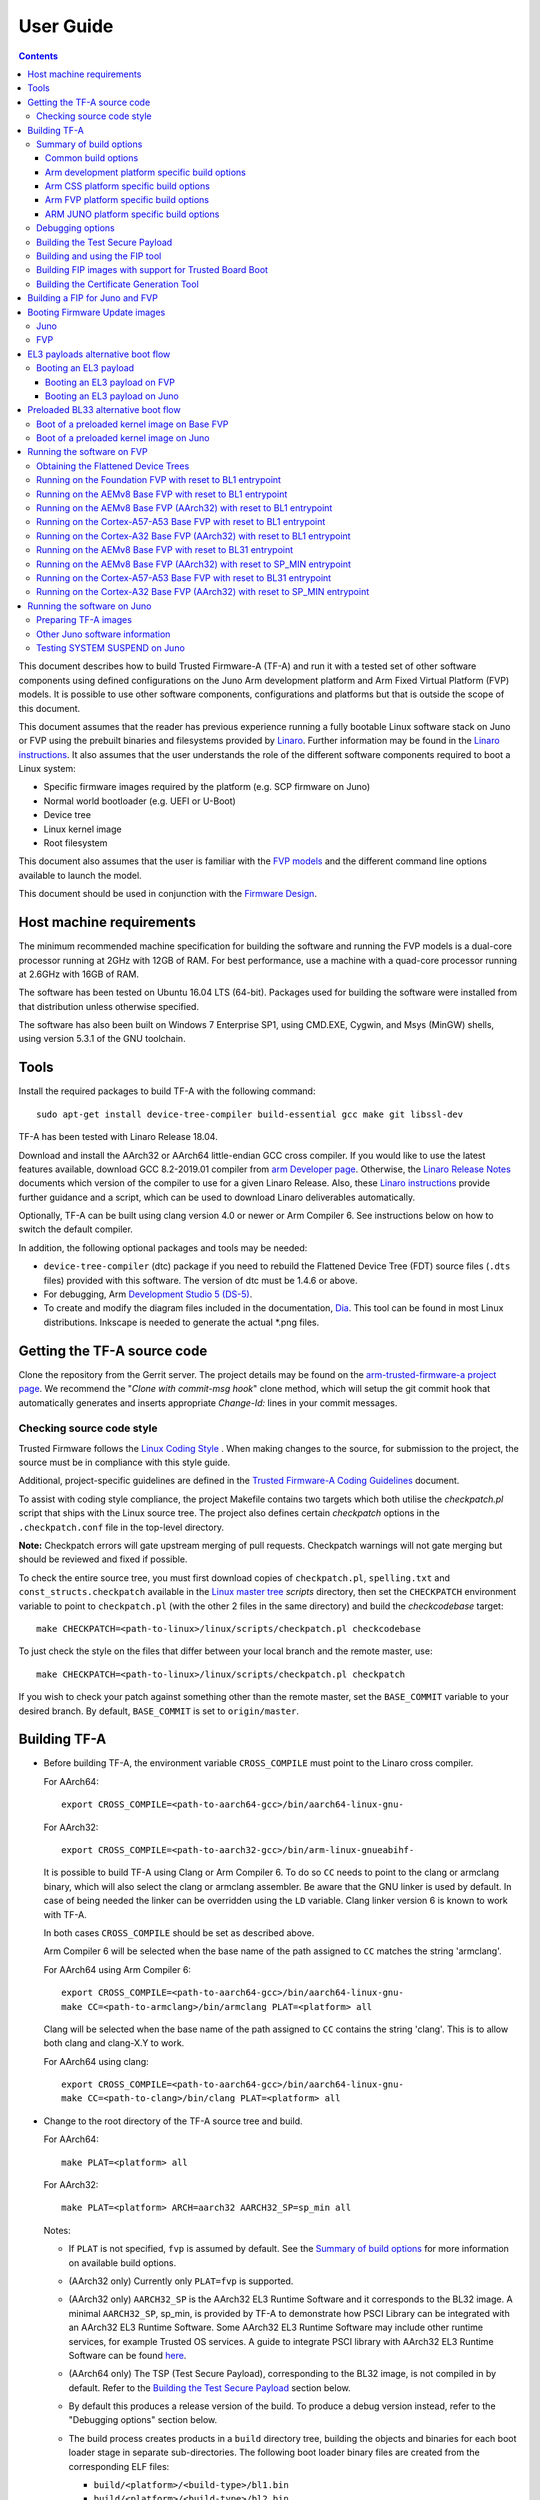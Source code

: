 User Guide
==========

.. contents::

This document describes how to build Trusted Firmware-A (TF-A) and run it with a
tested set of other software components using defined configurations on the Juno
Arm development platform and Arm Fixed Virtual Platform (FVP) models. It is
possible to use other software components, configurations and platforms but that
is outside the scope of this document.

This document assumes that the reader has previous experience running a fully
bootable Linux software stack on Juno or FVP using the prebuilt binaries and
filesystems provided by `Linaro`_. Further information may be found in the
`Linaro instructions`_. It also assumes that the user understands the role of
the different software components required to boot a Linux system:

-  Specific firmware images required by the platform (e.g. SCP firmware on Juno)
-  Normal world bootloader (e.g. UEFI or U-Boot)
-  Device tree
-  Linux kernel image
-  Root filesystem

This document also assumes that the user is familiar with the `FVP models`_ and
the different command line options available to launch the model.

This document should be used in conjunction with the `Firmware Design`_.

Host machine requirements
-------------------------

The minimum recommended machine specification for building the software and
running the FVP models is a dual-core processor running at 2GHz with 12GB of
RAM. For best performance, use a machine with a quad-core processor running at
2.6GHz with 16GB of RAM.

The software has been tested on Ubuntu 16.04 LTS (64-bit). Packages used for
building the software were installed from that distribution unless otherwise
specified.

The software has also been built on Windows 7 Enterprise SP1, using CMD.EXE,
Cygwin, and Msys (MinGW) shells, using version 5.3.1 of the GNU toolchain.

Tools
-----

Install the required packages to build TF-A with the following command:

::

    sudo apt-get install device-tree-compiler build-essential gcc make git libssl-dev

TF-A has been tested with Linaro Release 18.04.

Download and install the AArch32 or AArch64 little-endian GCC cross compiler. If
you would like to use the latest features available, download GCC 8.2-2019.01
compiler from `arm Developer page`_. Otherwise, the `Linaro Release Notes`_
documents which version of the compiler to use for a given Linaro Release. Also,
these `Linaro instructions`_ provide further guidance and a script, which can be
used to download Linaro deliverables automatically.

Optionally, TF-A can be built using clang version 4.0 or newer or Arm
Compiler 6. See instructions below on how to switch the default compiler.

In addition, the following optional packages and tools may be needed:

-  ``device-tree-compiler`` (dtc) package if you need to rebuild the Flattened Device
   Tree (FDT) source files (``.dts`` files) provided with this software. The
   version of dtc must be 1.4.6 or above.

-  For debugging, Arm `Development Studio 5 (DS-5)`_.

-  To create and modify the diagram files included in the documentation, `Dia`_.
   This tool can be found in most Linux distributions. Inkscape is needed to
   generate the actual \*.png files.

Getting the TF-A source code
----------------------------

Clone the repository from the Gerrit server. The project details may be found
on the `arm-trusted-firmware-a project page`_. We recommend the "`Clone with
commit-msg hook`" clone method, which will setup the git commit hook that
automatically generates and inserts appropriate `Change-Id:` lines in your
commit messages.

Checking source code style
~~~~~~~~~~~~~~~~~~~~~~~~~~

Trusted Firmware follows the `Linux Coding Style`_ . When making changes to the
source, for submission to the project, the source must be in compliance with
this style guide.

Additional, project-specific guidelines are defined in the `Trusted Firmware-A
Coding Guidelines`_ document.

To assist with coding style compliance, the project Makefile contains two
targets which both utilise the `checkpatch.pl` script that ships with the Linux
source tree. The project also defines certain *checkpatch* options in the
``.checkpatch.conf`` file in the top-level directory.

**Note:** Checkpatch errors will gate upstream merging of pull requests.
Checkpatch warnings will not gate merging but should be reviewed and fixed if
possible.

To check the entire source tree, you must first download copies of
``checkpatch.pl``, ``spelling.txt`` and ``const_structs.checkpatch`` available
in the `Linux master tree`_ *scripts* directory, then set the ``CHECKPATCH``
environment variable to point to ``checkpatch.pl`` (with the other 2 files in
the same directory) and build the `checkcodebase` target:

::

    make CHECKPATCH=<path-to-linux>/linux/scripts/checkpatch.pl checkcodebase

To just check the style on the files that differ between your local branch and
the remote master, use:

::

    make CHECKPATCH=<path-to-linux>/linux/scripts/checkpatch.pl checkpatch

If you wish to check your patch against something other than the remote master,
set the ``BASE_COMMIT`` variable to your desired branch. By default, ``BASE_COMMIT``
is set to ``origin/master``.

Building TF-A
-------------

-  Before building TF-A, the environment variable ``CROSS_COMPILE`` must point
   to the Linaro cross compiler.

   For AArch64:

   ::

       export CROSS_COMPILE=<path-to-aarch64-gcc>/bin/aarch64-linux-gnu-

   For AArch32:

   ::

       export CROSS_COMPILE=<path-to-aarch32-gcc>/bin/arm-linux-gnueabihf-

   It is possible to build TF-A using Clang or Arm Compiler 6. To do so
   ``CC`` needs to point to the clang or armclang binary, which will
   also select the clang or armclang assembler. Be aware that the
   GNU linker is used by default.  In case of being needed the linker
   can be overridden using the ``LD`` variable. Clang linker version 6 is
   known to work with TF-A.

   In both cases ``CROSS_COMPILE`` should be set as described above.

   Arm Compiler 6 will be selected when the base name of the path assigned
   to ``CC`` matches the string 'armclang'.

   For AArch64 using Arm Compiler 6:

   ::

       export CROSS_COMPILE=<path-to-aarch64-gcc>/bin/aarch64-linux-gnu-
       make CC=<path-to-armclang>/bin/armclang PLAT=<platform> all

   Clang will be selected when the base name of the path assigned to ``CC``
   contains the string 'clang'. This is to allow both clang and clang-X.Y
   to work.

   For AArch64 using clang:

   ::

       export CROSS_COMPILE=<path-to-aarch64-gcc>/bin/aarch64-linux-gnu-
       make CC=<path-to-clang>/bin/clang PLAT=<platform> all

-  Change to the root directory of the TF-A source tree and build.

   For AArch64:

   ::

       make PLAT=<platform> all

   For AArch32:

   ::

       make PLAT=<platform> ARCH=aarch32 AARCH32_SP=sp_min all

   Notes:

   -  If ``PLAT`` is not specified, ``fvp`` is assumed by default. See the
      `Summary of build options`_ for more information on available build
      options.

   -  (AArch32 only) Currently only ``PLAT=fvp`` is supported.

   -  (AArch32 only) ``AARCH32_SP`` is the AArch32 EL3 Runtime Software and it
      corresponds to the BL32 image. A minimal ``AARCH32_SP``, sp_min, is
      provided by TF-A to demonstrate how PSCI Library can be integrated with
      an AArch32 EL3 Runtime Software. Some AArch32 EL3 Runtime Software may
      include other runtime services, for example Trusted OS services. A guide
      to integrate PSCI library with AArch32 EL3 Runtime Software can be found
      `here`_.

   -  (AArch64 only) The TSP (Test Secure Payload), corresponding to the BL32
      image, is not compiled in by default. Refer to the
      `Building the Test Secure Payload`_ section below.

   -  By default this produces a release version of the build. To produce a
      debug version instead, refer to the "Debugging options" section below.

   -  The build process creates products in a ``build`` directory tree, building
      the objects and binaries for each boot loader stage in separate
      sub-directories. The following boot loader binary files are created
      from the corresponding ELF files:

      -  ``build/<platform>/<build-type>/bl1.bin``
      -  ``build/<platform>/<build-type>/bl2.bin``
      -  ``build/<platform>/<build-type>/bl31.bin`` (AArch64 only)
      -  ``build/<platform>/<build-type>/bl32.bin`` (mandatory for AArch32)

      where ``<platform>`` is the name of the chosen platform and ``<build-type>``
      is either ``debug`` or ``release``. The actual number of images might differ
      depending on the platform.

-  Build products for a specific build variant can be removed using:

   ::

       make DEBUG=<D> PLAT=<platform> clean

   ... where ``<D>`` is ``0`` or ``1``, as specified when building.

   The build tree can be removed completely using:

   ::

       make realclean

Summary of build options
~~~~~~~~~~~~~~~~~~~~~~~~

The TF-A build system supports the following build options. Unless mentioned
otherwise, these options are expected to be specified at the build command
line and are not to be modified in any component makefiles. Note that the
build system doesn't track dependency for build options. Therefore, if any of
the build options are changed from a previous build, a clean build must be
performed.

Common build options
^^^^^^^^^^^^^^^^^^^^

-  ``AARCH32_INSTRUCTION_SET``: Choose the AArch32 instruction set that the
   compiler should use. Valid values are T32 and A32. It defaults to T32 due to
   code having a smaller resulting size.

-  ``AARCH32_SP`` : Choose the AArch32 Secure Payload component to be built as
   as the BL32 image when ``ARCH=aarch32``. The value should be the path to the
   directory containing the SP source, relative to the ``bl32/``; the directory
   is expected to contain a makefile called ``<aarch32_sp-value>.mk``.

-  ``ARCH`` : Choose the target build architecture for TF-A. It can take either
   ``aarch64`` or ``aarch32`` as values. By default, it is defined to
   ``aarch64``.

-  ``ARM_ARCH_MAJOR``: The major version of Arm Architecture to target when
   compiling TF-A. Its value must be numeric, and defaults to 8 . See also,
   *Armv8 Architecture Extensions* and *Armv7 Architecture Extensions* in
   `Firmware Design`_.

-  ``ARM_ARCH_MINOR``: The minor version of Arm Architecture to target when
   compiling TF-A. Its value must be a numeric, and defaults to 0. See also,
   *Armv8 Architecture Extensions* in `Firmware Design`_.

-  ``BL2``: This is an optional build option which specifies the path to BL2
   image for the ``fip`` target. In this case, the BL2 in the TF-A will not be
   built.

-  ``BL2U``: This is an optional build option which specifies the path to
   BL2U image. In this case, the BL2U in TF-A will not be built.

-  ``BL2_AT_EL3``: This is an optional build option that enables the use of
   BL2 at EL3 execution level.

-  ``BL2_IN_XIP_MEM``: In some use-cases BL2 will be stored in eXecute In Place
   (XIP) memory, like BL1. In these use-cases, it is necessary to initialize
   the RW sections in RAM, while leaving the RO sections in place. This option
   enable this use-case. For now, this option is only supported when BL2_AT_EL3
   is set to '1'.

-  ``BL31``: This is an optional build option which specifies the path to
   BL31 image for the ``fip`` target. In this case, the BL31 in TF-A will not
   be built.

-  ``BL31_KEY``: This option is used when ``GENERATE_COT=1``. It specifies the
   file that contains the BL31 private key in PEM format. If ``SAVE_KEYS=1``,
   this file name will be used to save the key.

-  ``BL32``: This is an optional build option which specifies the path to
   BL32 image for the ``fip`` target. In this case, the BL32 in TF-A will not
   be built.

-  ``BL32_EXTRA1``: This is an optional build option which specifies the path to
   Trusted OS Extra1 image for the  ``fip`` target.

-  ``BL32_EXTRA2``: This is an optional build option which specifies the path to
   Trusted OS Extra2 image for the ``fip`` target.

-  ``BL32_KEY``: This option is used when ``GENERATE_COT=1``. It specifies the
   file that contains the BL32 private key in PEM format. If ``SAVE_KEYS=1``,
   this file name will be used to save the key.

-  ``BL33``: Path to BL33 image in the host file system. This is mandatory for
   ``fip`` target in case TF-A BL2 is used.

-  ``BL33_KEY``: This option is used when ``GENERATE_COT=1``. It specifies the
   file that contains the BL33 private key in PEM format. If ``SAVE_KEYS=1``,
   this file name will be used to save the key.

-  ``BUILD_MESSAGE_TIMESTAMP``: String used to identify the time and date of the
   compilation of each build. It must be set to a C string (including quotes
   where applicable). Defaults to a string that contains the time and date of
   the compilation.

-  ``BUILD_STRING``: Input string for VERSION_STRING, which allows the TF-A
   build to be uniquely identified. Defaults to the current git commit id.

-  ``CFLAGS``: Extra user options appended on the compiler's command line in
   addition to the options set by the build system.

-  ``COLD_BOOT_SINGLE_CPU``: This option indicates whether the platform may
   release several CPUs out of reset. It can take either 0 (several CPUs may be
   brought up) or 1 (only one CPU will ever be brought up during cold reset).
   Default is 0. If the platform always brings up a single CPU, there is no
   need to distinguish between primary and secondary CPUs and the boot path can
   be optimised. The ``plat_is_my_cpu_primary()`` and
   ``plat_secondary_cold_boot_setup()`` platform porting interfaces do not need
   to be implemented in this case.

-  ``CRASH_REPORTING``: A non-zero value enables a console dump of processor
   register state when an unexpected exception occurs during execution of
   BL31. This option defaults to the value of ``DEBUG`` - i.e. by default
   this is only enabled for a debug build of the firmware.

-  ``CREATE_KEYS``: This option is used when ``GENERATE_COT=1``. It tells the
   certificate generation tool to create new keys in case no valid keys are
   present or specified. Allowed options are '0' or '1'. Default is '1'.

-  ``CTX_INCLUDE_AARCH32_REGS`` : Boolean option that, when set to 1, will cause
   the AArch32 system registers to be included when saving and restoring the
   CPU context. The option must be set to 0 for AArch64-only platforms (that
   is on hardware that does not implement AArch32, or at least not at EL1 and
   higher ELs). Default value is 1.

-  ``CTX_INCLUDE_FPREGS``: Boolean option that, when set to 1, will cause the FP
   registers to be included when saving and restoring the CPU context. Default
   is 0.

-  ``CTX_INCLUDE_PAUTH_REGS``: Boolean option that, when set to 1, allows
   Pointer Authentication for **Secure world**. This will cause the
   Armv8.3-PAuth registers to be included when saving and restoring the CPU
   context as part of a world switch. Default value is 0. Pointer Authentication
   is an experimental feature.

   Note that, if the CPU supports it, Pointer Authentication is allowed for
   Non-secure world irrespectively of the value of this flag. "Allowed" means
   that accesses to PAuth-related registers or execution of PAuth-related
   instructions will not be trapped to EL3. As such, usage or not of PAuth in
   Non-secure world images, depends on those images themselves.

-  ``DEBUG``: Chooses between a debug and release build. It can take either 0
   (release) or 1 (debug) as values. 0 is the default.

-  ``DISABLE_BIN_GENERATION``: Boolean option to disable the generation
   of the binary image. If set to 1, then only the ELF image is built.
   0 is the default.

-  ``DYN_DISABLE_AUTH``: Provides the capability to dynamically disable Trusted
   Board Boot authentication at runtime. This option is meant to be enabled only
   for development platforms. ``TRUSTED_BOARD_BOOT`` flag must be set if this
   flag has to be enabled. 0 is the default.

-  ``EL3_PAYLOAD_BASE``: This option enables booting an EL3 payload instead of
   the normal boot flow. It must specify the entry point address of the EL3
   payload. Please refer to the "Booting an EL3 payload" section for more
   details.

-  ``ENABLE_AMU``: Boolean option to enable Activity Monitor Unit extensions.
   This is an optional architectural feature available on v8.4 onwards. Some
   v8.2 implementations also implement an AMU and this option can be used to
   enable this feature on those systems as well. Default is 0.

-  ``ENABLE_ASSERTIONS``: This option controls whether or not calls to ``assert()``
   are compiled out. For debug builds, this option defaults to 1, and calls to
   ``assert()`` are left in place. For release builds, this option defaults to 0
   and calls to ``assert()`` function are compiled out. This option can be set
   independently of ``DEBUG``. It can also be used to hide any auxiliary code
   that is only required for the assertion and does not fit in the assertion
   itself.

-  ``ENABLE_BACKTRACE``: This option controls whether to enables backtrace
   dumps or not. It is supported in both AArch64 and AArch32. However, in
   AArch32 the format of the frame records are not defined in the AAPCS and they
   are defined by the implementation. This implementation of backtrace only
   supports the format used by GCC when T32 interworking is disabled. For this
   reason enabling this option in AArch32 will force the compiler to only
   generate A32 code. This option is enabled by default only in AArch64 debug
   builds, but this behaviour can be overridden in each platform's Makefile or
   in the build command line.

-  ``ENABLE_MPAM_FOR_LOWER_ELS``: Boolean option to enable lower ELs to use MPAM
   feature. MPAM is an optional Armv8.4 extension that enables various memory
   system components and resources to define partitions; software running at
   various ELs can assign themselves to desired partition to control their
   performance aspects.

   When this option is set to ``1``, EL3 allows lower ELs to access their own
   MPAM registers without trapping into EL3. This option doesn't make use of
   partitioning in EL3, however. Platform initialisation code should configure
   and use partitions in EL3 as required. This option defaults to ``0``.

-  ``ENABLE_PAUTH``: Boolean option to enable Armv8.3 Pointer Authentication
   for **TF-A BL images themselves**. If enabled, the compiler must support the
   ``-msign-return-address`` option. This flag defaults to 0. Pointer
   Authentication is an experimental feature.

   If this flag is enabled, ``CTX_INCLUDE_PAUTH_REGS`` must also be enabled.

-  ``ENABLE_PIE``: Boolean option to enable Position Independent Executable(PIE)
   support within generic code in TF-A. This option is currently only supported
   in BL31. Default is 0.

-  ``ENABLE_PMF``: Boolean option to enable support for optional Performance
   Measurement Framework(PMF). Default is 0.

-  ``ENABLE_PSCI_STAT``: Boolean option to enable support for optional PSCI
   functions ``PSCI_STAT_RESIDENCY`` and ``PSCI_STAT_COUNT``. Default is 0.
   In the absence of an alternate stat collection backend, ``ENABLE_PMF`` must
   be enabled. If ``ENABLE_PMF`` is set, the residency statistics are tracked in
   software.

-  ``ENABLE_RUNTIME_INSTRUMENTATION``: Boolean option to enable runtime
   instrumentation which injects timestamp collection points into TF-A to
   allow runtime performance to be measured. Currently, only PSCI is
   instrumented. Enabling this option enables the ``ENABLE_PMF`` build option
   as well. Default is 0.

-  ``ENABLE_SPE_FOR_LOWER_ELS`` : Boolean option to enable Statistical Profiling
   extensions. This is an optional architectural feature for AArch64.
   The default is 1 but is automatically disabled when the target architecture
   is AArch32.

-  ``ENABLE_SPM`` : Boolean option to enable the Secure Partition Manager (SPM).
   Refer to the `Secure Partition Manager Design guide`_ for more details about
   this feature. Default is 0.

-  ``ENABLE_SVE_FOR_NS``: Boolean option to enable Scalable Vector Extension
   (SVE) for the Non-secure world only. SVE is an optional architectural feature
   for AArch64. Note that when SVE is enabled for the Non-secure world, access
   to SIMD and floating-point functionality from the Secure world is disabled.
   This is to avoid corruption of the Non-secure world data in the Z-registers
   which are aliased by the SIMD and FP registers. The build option is not
   compatible with the ``CTX_INCLUDE_FPREGS`` build option, and will raise an
   assert on platforms where SVE is implemented and ``ENABLE_SVE_FOR_NS`` set to
   1. The default is 1 but is automatically disabled when the target
   architecture is AArch32.

-  ``ENABLE_STACK_PROTECTOR``: String option to enable the stack protection
   checks in GCC. Allowed values are "all", "strong", "default" and "none". The
   default value is set to "none". "strong" is the recommended stack protection
   level if this feature is desired. "none" disables the stack protection. For
   all values other than "none", the ``plat_get_stack_protector_canary()``
   platform hook needs to be implemented. The value is passed as the last
   component of the option ``-fstack-protector-$ENABLE_STACK_PROTECTOR``.

-  ``ERROR_DEPRECATED``: This option decides whether to treat the usage of
   deprecated platform APIs, helper functions or drivers within Trusted
   Firmware as error. It can take the value 1 (flag the use of deprecated
   APIs as error) or 0. The default is 0.

-  ``EL3_EXCEPTION_HANDLING``: When set to ``1``, enable handling of exceptions
   targeted at EL3. When set ``0`` (default), no exceptions are expected or
   handled at EL3, and a panic will result. This is supported only for AArch64
   builds.

-  ``FAULT_INJECTION_SUPPORT``: ARMv8.4 extensions introduced support for fault
   injection from lower ELs, and this build option enables lower ELs to use
   Error Records accessed via System Registers to inject faults. This is
   applicable only to AArch64 builds.

   This feature is intended for testing purposes only, and is advisable to keep
   disabled for production images.

-  ``FIP_NAME``: This is an optional build option which specifies the FIP
   filename for the ``fip`` target. Default is ``fip.bin``.

-  ``FWU_FIP_NAME``: This is an optional build option which specifies the FWU
   FIP filename for the ``fwu_fip`` target. Default is ``fwu_fip.bin``.

-  ``GENERATE_COT``: Boolean flag used to build and execute the ``cert_create``
   tool to create certificates as per the Chain of Trust described in
   `Trusted Board Boot`_. The build system then calls ``fiptool`` to
   include the certificates in the FIP and FWU_FIP. Default value is '0'.

   Specify both ``TRUSTED_BOARD_BOOT=1`` and ``GENERATE_COT=1`` to include support
   for the Trusted Board Boot feature in the BL1 and BL2 images, to generate
   the corresponding certificates, and to include those certificates in the
   FIP and FWU_FIP.

   Note that if ``TRUSTED_BOARD_BOOT=0`` and ``GENERATE_COT=1``, the BL1 and BL2
   images will not include support for Trusted Board Boot. The FIP will still
   include the corresponding certificates. This FIP can be used to verify the
   Chain of Trust on the host machine through other mechanisms.

   Note that if ``TRUSTED_BOARD_BOOT=1`` and ``GENERATE_COT=0``, the BL1 and BL2
   images will include support for Trusted Board Boot, but the FIP and FWU_FIP
   will not include the corresponding certificates, causing a boot failure.

-  ``GICV2_G0_FOR_EL3``: Unlike GICv3, the GICv2 architecture doesn't have
   inherent support for specific EL3 type interrupts. Setting this build option
   to ``1`` assumes GICv2 *Group 0* interrupts are expected to target EL3, both
   by `platform abstraction layer`__ and `Interrupt Management Framework`__.
   This allows GICv2 platforms to enable features requiring EL3 interrupt type.
   This also means that all GICv2 Group 0 interrupts are delivered to EL3, and
   the Secure Payload interrupts needs to be synchronously handed over to Secure
   EL1 for handling. The default value of this option is ``0``, which means the
   Group 0 interrupts are assumed to be handled by Secure EL1.

   .. __: `platform-interrupt-controller-API.rst`
   .. __: `interrupt-framework-design.rst`

-  ``HANDLE_EA_EL3_FIRST``: When set to ``1``, External Aborts and SError
   Interrupts will be always trapped in EL3 i.e. in BL31 at runtime. When set to
   ``0`` (default), these exceptions will be trapped in the current exception
   level (or in EL1 if the current exception level is EL0).

-  ``HW_ASSISTED_COHERENCY``: On most Arm systems to-date, platform-specific
   software operations are required for CPUs to enter and exit coherency.
   However, newer systems exist where CPUs' entry to and exit from coherency
   is managed in hardware. Such systems require software to only initiate these
   operations, and the rest is managed in hardware, minimizing active software
   management. In such systems, this boolean option enables TF-A to carry out
   build and run-time optimizations during boot and power management operations.
   This option defaults to 0 and if it is enabled, then it implies
   ``WARMBOOT_ENABLE_DCACHE_EARLY`` is also enabled.

   If this flag is disabled while the platform which TF-A is compiled for
   includes cores that manage coherency in hardware, then a compilation error is
   generated. This is based on the fact that a system cannot have, at the same
   time, cores that manage coherency in hardware and cores that don't. In other
   words, a platform cannot have, at the same time, cores that require
   ``HW_ASSISTED_COHERENCY=1`` and cores that require
   ``HW_ASSISTED_COHERENCY=0``.

   Note that, when ``HW_ASSISTED_COHERENCY`` is enabled, version 2 of
   translation library (xlat tables v2) must be used; version 1 of translation
   library is not supported.

-  ``JUNO_AARCH32_EL3_RUNTIME``: This build flag enables you to execute EL3
   runtime software in AArch32 mode, which is required to run AArch32 on Juno.
   By default this flag is set to '0'. Enabling this flag builds BL1 and BL2 in
   AArch64 and facilitates the loading of ``SP_MIN`` and BL33 as AArch32 executable
   images.

-  ``KEY_ALG``: This build flag enables the user to select the algorithm to be
   used for generating the PKCS keys and subsequent signing of the certificate.
   It accepts 3 values: ``rsa``, ``rsa_1_5`` and ``ecdsa``. The option
   ``rsa_1_5`` is the legacy PKCS#1 RSA 1.5 algorithm which is not TBBR
   compliant and is retained only for compatibility. The default value of this
   flag is ``rsa`` which is the TBBR compliant PKCS#1 RSA 2.1 scheme.

-  ``HASH_ALG``: This build flag enables the user to select the secure hash
   algorithm. It accepts 3 values: ``sha256``, ``sha384`` and ``sha512``.
   The default value of this flag is ``sha256``.

-  ``LDFLAGS``: Extra user options appended to the linkers' command line in
   addition to the one set by the build system.

-  ``LOG_LEVEL``: Chooses the log level, which controls the amount of console log
   output compiled into the build. This should be one of the following:

   ::

       0  (LOG_LEVEL_NONE)
       10 (LOG_LEVEL_ERROR)
       20 (LOG_LEVEL_NOTICE)
       30 (LOG_LEVEL_WARNING)
       40 (LOG_LEVEL_INFO)
       50 (LOG_LEVEL_VERBOSE)

   All log output up to and including the selected log level is compiled into
   the build. The default value is 40 in debug builds and 20 in release builds.

-  ``NON_TRUSTED_WORLD_KEY``: This option is used when ``GENERATE_COT=1``. It
   specifies the file that contains the Non-Trusted World private key in PEM
   format. If ``SAVE_KEYS=1``, this file name will be used to save the key.

-  ``NS_BL2U``: Path to NS_BL2U image in the host file system. This image is
   optional. It is only needed if the platform makefile specifies that it
   is required in order to build the ``fwu_fip`` target.

-  ``NS_TIMER_SWITCH``: Enable save and restore for non-secure timer register
   contents upon world switch. It can take either 0 (don't save and restore) or
   1 (do save and restore). 0 is the default. An SPD may set this to 1 if it
   wants the timer registers to be saved and restored.

-  ``OVERRIDE_LIBC``: This option allows platforms to override the default libc
   for the BL image. It can be either 0 (include) or 1 (remove). The default
   value is 0.

-  ``PL011_GENERIC_UART``: Boolean option to indicate the PL011 driver that
   the underlying hardware is not a full PL011 UART but a minimally compliant
   generic UART, which is a subset of the PL011. The driver will not access
   any register that is not part of the SBSA generic UART specification.
   Default value is 0 (a full PL011 compliant UART is present).

-  ``PLAT``: Choose a platform to build TF-A for. The chosen platform name
   must be subdirectory of any depth under ``plat/``, and must contain a
   platform makefile named ``platform.mk``. For example, to build TF-A for the
   Arm Juno board, select PLAT=juno.

-  ``PRELOADED_BL33_BASE``: This option enables booting a preloaded BL33 image
   instead of the normal boot flow. When defined, it must specify the entry
   point address for the preloaded BL33 image. This option is incompatible with
   ``EL3_PAYLOAD_BASE``. If both are defined, ``EL3_PAYLOAD_BASE`` has priority
   over ``PRELOADED_BL33_BASE``.

-  ``PROGRAMMABLE_RESET_ADDRESS``: This option indicates whether the reset
   vector address can be programmed or is fixed on the platform. It can take
   either 0 (fixed) or 1 (programmable). Default is 0. If the platform has a
   programmable reset address, it is expected that a CPU will start executing
   code directly at the right address, both on a cold and warm reset. In this
   case, there is no need to identify the entrypoint on boot and the boot path
   can be optimised. The ``plat_get_my_entrypoint()`` platform porting interface
   does not need to be implemented in this case.

-  ``PSCI_EXTENDED_STATE_ID``: As per PSCI1.0 Specification, there are 2 formats
   possible for the PSCI power-state parameter: original and extended State-ID
   formats. This flag if set to 1, configures the generic PSCI layer to use the
   extended format. The default value of this flag is 0, which means by default
   the original power-state format is used by the PSCI implementation. This flag
   should be specified by the platform makefile and it governs the return value
   of PSCI_FEATURES API for CPU_SUSPEND smc function id. When this option is
   enabled on Arm platforms, the option ``ARM_RECOM_STATE_ID_ENC`` needs to be
   set to 1 as well.

-  ``RAS_EXTENSION``: When set to ``1``, enable Armv8.2 RAS features. RAS features
   are an optional extension for pre-Armv8.2 CPUs, but are mandatory for Armv8.2
   or later CPUs.

   When ``RAS_EXTENSION`` is set to ``1``, ``HANDLE_EA_EL3_FIRST`` must also be
   set to ``1``.

   This option is disabled by default.

-  ``RESET_TO_BL31``: Enable BL31 entrypoint as the CPU reset vector instead
   of the BL1 entrypoint. It can take the value 0 (CPU reset to BL1
   entrypoint) or 1 (CPU reset to BL31 entrypoint).
   The default value is 0.

-  ``RESET_TO_SP_MIN``: SP_MIN is the minimal AArch32 Secure Payload provided
   in TF-A. This flag configures SP_MIN entrypoint as the CPU reset vector
   instead of the BL1 entrypoint. It can take the value 0 (CPU reset to BL1
   entrypoint) or 1 (CPU reset to SP_MIN entrypoint). The default value is 0.

-  ``ROT_KEY``: This option is used when ``GENERATE_COT=1``. It specifies the
   file that contains the ROT private key in PEM format. If ``SAVE_KEYS=1``, this
   file name will be used to save the key.

-  ``SAVE_KEYS``: This option is used when ``GENERATE_COT=1``. It tells the
   certificate generation tool to save the keys used to establish the Chain of
   Trust. Allowed options are '0' or '1'. Default is '0' (do not save).

-  ``SCP_BL2``: Path to SCP_BL2 image in the host file system. This image is optional.
   If a SCP_BL2 image is present then this option must be passed for the ``fip``
   target.

-  ``SCP_BL2_KEY``: This option is used when ``GENERATE_COT=1``. It specifies the
   file that contains the SCP_BL2 private key in PEM format. If ``SAVE_KEYS=1``,
   this file name will be used to save the key.

-  ``SCP_BL2U``: Path to SCP_BL2U image in the host file system. This image is
   optional. It is only needed if the platform makefile specifies that it
   is required in order to build the ``fwu_fip`` target.

-  ``SDEI_SUPPORT``: Setting this to ``1`` enables support for Software
   Delegated Exception Interface to BL31 image. This defaults to ``0``.

   When set to ``1``, the build option ``EL3_EXCEPTION_HANDLING`` must also be
   set to ``1``.

-  ``SEPARATE_CODE_AND_RODATA``: Whether code and read-only data should be
   isolated on separate memory pages. This is a trade-off between security and
   memory usage. See "Isolating code and read-only data on separate memory
   pages" section in `Firmware Design`_. This flag is disabled by default and
   affects all BL images.

-  ``SPD``: Choose a Secure Payload Dispatcher component to be built into TF-A.
   This build option is only valid if ``ARCH=aarch64``. The value should be
   the path to the directory containing the SPD source, relative to
   ``services/spd/``; the directory is expected to contain a makefile called
   ``<spd-value>.mk``.

-  ``SPIN_ON_BL1_EXIT``: This option introduces an infinite loop in BL1. It can
   take either 0 (no loop) or 1 (add a loop). 0 is the default. This loop stops
   execution in BL1 just before handing over to BL31. At this point, all
   firmware images have been loaded in memory, and the MMU and caches are
   turned off. Refer to the "Debugging options" section for more details.

-  ``SP_MIN_WITH_SECURE_FIQ``: Boolean flag to indicate the SP_MIN handles
   secure interrupts (caught through the FIQ line). Platforms can enable
   this directive if they need to handle such interruption. When enabled,
   the FIQ are handled in monitor mode and non secure world is not allowed
   to mask these events. Platforms that enable FIQ handling in SP_MIN shall
   implement the api ``sp_min_plat_fiq_handler()``. The default value is 0.

-  ``TRUSTED_BOARD_BOOT``: Boolean flag to include support for the Trusted Board
   Boot feature. When set to '1', BL1 and BL2 images include support to load
   and verify the certificates and images in a FIP, and BL1 includes support
   for the Firmware Update. The default value is '0'. Generation and inclusion
   of certificates in the FIP and FWU_FIP depends upon the value of the
   ``GENERATE_COT`` option.

   Note: This option depends on ``CREATE_KEYS`` to be enabled. If the keys
   already exist in disk, they will be overwritten without further notice.

-  ``TRUSTED_WORLD_KEY``: This option is used when ``GENERATE_COT=1``. It
   specifies the file that contains the Trusted World private key in PEM
   format. If ``SAVE_KEYS=1``, this file name will be used to save the key.

-  ``TSP_INIT_ASYNC``: Choose BL32 initialization method as asynchronous or
   synchronous, (see "Initializing a BL32 Image" section in
   `Firmware Design`_). It can take the value 0 (BL32 is initialized using
   synchronous method) or 1 (BL32 is initialized using asynchronous method).
   Default is 0.

-  ``TSP_NS_INTR_ASYNC_PREEMPT``: A non zero value enables the interrupt
   routing model which routes non-secure interrupts asynchronously from TSP
   to EL3 causing immediate preemption of TSP. The EL3 is responsible
   for saving and restoring the TSP context in this routing model. The
   default routing model (when the value is 0) is to route non-secure
   interrupts to TSP allowing it to save its context and hand over
   synchronously to EL3 via an SMC.

   Note: when ``EL3_EXCEPTION_HANDLING`` is ``1``, ``TSP_NS_INTR_ASYNC_PREEMPT``
   must also be set to ``1``.

-  ``USE_ARM_LINK``: This flag determines whether to enable support for ARM
   linker. When the ``LINKER`` build variable points to the armlink linker,
   this flag is enabled automatically. To enable support for armlink, platforms
   will have to provide a scatter file for the BL image. Currently, Tegra
   platforms use the armlink support to compile BL3-1 images.

-  ``USE_COHERENT_MEM``: This flag determines whether to include the coherent
   memory region in the BL memory map or not (see "Use of Coherent memory in
   TF-A" section in `Firmware Design`_). It can take the value 1
   (Coherent memory region is included) or 0 (Coherent memory region is
   excluded). Default is 1.

-  ``USE_ROMLIB``: This flag determines whether library at ROM will be used.
   This feature creates a library of functions to be placed in ROM and thus
   reduces SRAM usage. Refer to `Library at ROM`_ for further details. Default
   is 0.

-  ``V``: Verbose build. If assigned anything other than 0, the build commands
   are printed. Default is 0.

-  ``VERSION_STRING``: String used in the log output for each TF-A image.
   Defaults to a string formed by concatenating the version number, build type
   and build string.

-  ``WARMBOOT_ENABLE_DCACHE_EARLY`` : Boolean option to enable D-cache early on
   the CPU after warm boot. This is applicable for platforms which do not
   require interconnect programming to enable cache coherency (eg: single
   cluster platforms). If this option is enabled, then warm boot path
   enables D-caches immediately after enabling MMU. This option defaults to 0.

Arm development platform specific build options
^^^^^^^^^^^^^^^^^^^^^^^^^^^^^^^^^^^^^^^^^^^^^^^

-  ``ARM_BL31_IN_DRAM``: Boolean option to select loading of BL31 in TZC secured
   DRAM. By default, BL31 is in the secure SRAM. Set this flag to 1 to load
   BL31 in TZC secured DRAM. If TSP is present, then setting this option also
   sets the TSP location to DRAM and ignores the ``ARM_TSP_RAM_LOCATION`` build
   flag.

-  ``ARM_CONFIG_CNTACR``: boolean option to unlock access to the ``CNTBase<N>``
   frame registers by setting the ``CNTCTLBase.CNTACR<N>`` register bits. The
   frame number ``<N>`` is defined by ``PLAT_ARM_NSTIMER_FRAME_ID``, which should
   match the frame used by the Non-Secure image (normally the Linux kernel).
   Default is true (access to the frame is allowed).

-  ``ARM_DISABLE_TRUSTED_WDOG``: boolean option to disable the Trusted Watchdog.
   By default, Arm platforms use a watchdog to trigger a system reset in case
   an error is encountered during the boot process (for example, when an image
   could not be loaded or authenticated). The watchdog is enabled in the early
   platform setup hook at BL1 and disabled in the BL1 prepare exit hook. The
   Trusted Watchdog may be disabled at build time for testing or development
   purposes.

-  ``ARM_LINUX_KERNEL_AS_BL33``: The Linux kernel expects registers x0-x3 to
   have specific values at boot. This boolean option allows the Trusted Firmware
   to have a Linux kernel image as BL33 by preparing the registers to these
   values before jumping to BL33. This option defaults to 0 (disabled). For
   AArch64 ``RESET_TO_BL31`` and for AArch32 ``RESET_TO_SP_MIN`` must be 1 when
   using it. If this option is set to 1, ``ARM_PRELOADED_DTB_BASE`` must be set
   to the location of a device tree blob (DTB) already loaded in memory. The
   Linux Image address must be specified using the ``PRELOADED_BL33_BASE``
   option.

-  ``ARM_PLAT_MT``: This flag determines whether the Arm platform layer has to
   cater for the multi-threading ``MT`` bit when accessing MPIDR. When this flag
   is set, the functions which deal with MPIDR assume that the ``MT`` bit in
   MPIDR is set and access the bit-fields in MPIDR accordingly. Default value of
   this flag is 0. Note that this option is not used on FVP platforms.

-  ``ARM_RECOM_STATE_ID_ENC``: The PSCI1.0 specification recommends an encoding
   for the construction of composite state-ID in the power-state parameter.
   The existing PSCI clients currently do not support this encoding of
   State-ID yet. Hence this flag is used to configure whether to use the
   recommended State-ID encoding or not. The default value of this flag is 0,
   in which case the platform is configured to expect NULL in the State-ID
   field of power-state parameter.

-  ``ARM_ROTPK_LOCATION``: used when ``TRUSTED_BOARD_BOOT=1``. It specifies the
   location of the ROTPK hash returned by the function ``plat_get_rotpk_info()``
   for Arm platforms. Depending on the selected option, the proper private key
   must be specified using the ``ROT_KEY`` option when building the Trusted
   Firmware. This private key will be used by the certificate generation tool
   to sign the BL2 and Trusted Key certificates. Available options for
   ``ARM_ROTPK_LOCATION`` are:

   -  ``regs`` : return the ROTPK hash stored in the Trusted root-key storage
      registers. The private key corresponding to this ROTPK hash is not
      currently available.
   -  ``devel_rsa`` : return a development public key hash embedded in the BL1
      and BL2 binaries. This hash has been obtained from the RSA public key
      ``arm_rotpk_rsa.der``, located in ``plat/arm/board/common/rotpk``. To use
      this option, ``arm_rotprivk_rsa.pem`` must be specified as ``ROT_KEY`` when
      creating the certificates.
   -  ``devel_ecdsa`` : return a development public key hash embedded in the BL1
      and BL2 binaries. This hash has been obtained from the ECDSA public key
      ``arm_rotpk_ecdsa.der``, located in ``plat/arm/board/common/rotpk``. To use
      this option, ``arm_rotprivk_ecdsa.pem`` must be specified as ``ROT_KEY``
      when creating the certificates.

-  ``ARM_TSP_RAM_LOCATION``: location of the TSP binary. Options:

   -  ``tsram`` : Trusted SRAM (default option when TBB is not enabled)
   -  ``tdram`` : Trusted DRAM (if available)
   -  ``dram`` : Secure region in DRAM (default option when TBB is enabled,
      configured by the TrustZone controller)

-  ``ARM_XLAT_TABLES_LIB_V1``: boolean option to compile TF-A with version 1
   of the translation tables library instead of version 2. It is set to 0 by
   default, which selects version 2.

-  ``ARM_CRYPTOCELL_INTEG`` : bool option to enable TF-A to invoke Arm®
   TrustZone® CryptoCell functionality for Trusted Board Boot on capable Arm
   platforms. If this option is specified, then the path to the CryptoCell
   SBROM library must be specified via ``CCSBROM_LIB_PATH`` flag.

For a better understanding of these options, the Arm development platform memory
map is explained in the `Firmware Design`_.

Arm CSS platform specific build options
^^^^^^^^^^^^^^^^^^^^^^^^^^^^^^^^^^^^^^^

-  ``CSS_DETECT_PRE_1_7_0_SCP``: Boolean flag to detect SCP version
   incompatibility. Version 1.7.0 of the SCP firmware made a non-backwards
   compatible change to the MTL protocol, used for AP/SCP communication.
   TF-A no longer supports earlier SCP versions. If this option is set to 1
   then TF-A will detect if an earlier version is in use. Default is 1.

-  ``CSS_LOAD_SCP_IMAGES``: Boolean flag, which when set, adds SCP_BL2 and
   SCP_BL2U to the FIP and FWU_FIP respectively, and enables them to be loaded
   during boot. Default is 1.

-  ``CSS_USE_SCMI_SDS_DRIVER``: Boolean flag which selects SCMI/SDS drivers
   instead of SCPI/BOM driver for communicating with the SCP during power
   management operations and for SCP RAM Firmware transfer. If this option
   is set to 1, then SCMI/SDS drivers will be used. Default is 0.

Arm FVP platform specific build options
^^^^^^^^^^^^^^^^^^^^^^^^^^^^^^^^^^^^^^^

-  ``FVP_CLUSTER_COUNT`` : Configures the cluster count to be used to
   build the topology tree within TF-A. By default TF-A is configured for dual
   cluster topology and this option can be used to override the default value.

-  ``FVP_INTERCONNECT_DRIVER``: Selects the interconnect driver to be built. The
   default interconnect driver depends on the value of ``FVP_CLUSTER_COUNT`` as
   explained in the options below:

   -  ``FVP_CCI`` : The CCI driver is selected. This is the default
      if 0 < ``FVP_CLUSTER_COUNT`` <= 2.
   -  ``FVP_CCN`` : The CCN driver is selected. This is the default
      if ``FVP_CLUSTER_COUNT`` > 2.

-  ``FVP_MAX_CPUS_PER_CLUSTER``: Sets the maximum number of CPUs implemented in
   a single cluster.  This option defaults to 4.

-  ``FVP_MAX_PE_PER_CPU``: Sets the maximum number of PEs implemented on any CPU
   in the system. This option defaults to 1. Note that the build option
   ``ARM_PLAT_MT`` doesn't have any effect on FVP platforms.

-  ``FVP_USE_GIC_DRIVER`` : Selects the GIC driver to be built. Options:

   -  ``FVP_GIC600`` : The GIC600 implementation of GICv3 is selected
   -  ``FVP_GICV2`` : The GICv2 only driver is selected
   -  ``FVP_GICV3`` : The GICv3 only driver is selected (default option)

-  ``FVP_USE_SP804_TIMER`` : Use the SP804 timer instead of the Generic Timer
   for functions that wait for an arbitrary time length (udelay and mdelay).
   The default value is 0.

-  ``FVP_HW_CONFIG_DTS`` : Specify the path to the DTS file to be compiled
   to DTB and packaged in FIP as the HW_CONFIG. See `Firmware Design`_ for
   details on HW_CONFIG. By default, this is initialized to a sensible DTS
   file in ``fdts/`` folder depending on other build options. But some cases,
   like shifted affinity format for MPIDR, cannot be detected at build time
   and this option is needed to specify the appropriate DTS file.

-  ``FVP_HW_CONFIG`` : Specify the path to the HW_CONFIG blob to be packaged in
   FIP. See `Firmware Design`_ for details on HW_CONFIG. This option is
   similar to the ``FVP_HW_CONFIG_DTS`` option, but it directly specifies the
   HW_CONFIG blob instead of the DTS file. This option is useful to override
   the default HW_CONFIG selected by the build system.

ARM JUNO platform specific build options
^^^^^^^^^^^^^^^^^^^^^^^^^^^^^^^^^^^^^^^^

-  ``JUNO_TZMP1`` : Boolean option to configure Juno to be used for TrustZone
   Media Protection (TZ-MP1). Default value of this flag is 0.

Debugging options
~~~~~~~~~~~~~~~~~

To compile a debug version and make the build more verbose use

::

    make PLAT=<platform> DEBUG=1 V=1 all

AArch64 GCC uses DWARF version 4 debugging symbols by default. Some tools (for
example DS-5) might not support this and may need an older version of DWARF
symbols to be emitted by GCC. This can be achieved by using the
``-gdwarf-<version>`` flag, with the version being set to 2 or 3. Setting the
version to 2 is recommended for DS-5 versions older than 5.16.

When debugging logic problems it might also be useful to disable all compiler
optimizations by using ``-O0``.

NOTE: Using ``-O0`` could cause output images to be larger and base addresses
might need to be recalculated (see the **Memory layout on Arm development
platforms** section in the `Firmware Design`_).

Extra debug options can be passed to the build system by setting ``CFLAGS`` or
``LDFLAGS``:

.. code:: makefile

    CFLAGS='-O0 -gdwarf-2'                                     \
    make PLAT=<platform> DEBUG=1 V=1 all

Note that using ``-Wl,`` style compilation driver options in ``CFLAGS`` will be
ignored as the linker is called directly.

It is also possible to introduce an infinite loop to help in debugging the
post-BL2 phase of TF-A. This can be done by rebuilding BL1 with the
``SPIN_ON_BL1_EXIT=1`` build flag. Refer to the `Summary of build options`_
section. In this case, the developer may take control of the target using a
debugger when indicated by the console output. When using DS-5, the following
commands can be used:

::

    # Stop target execution
    interrupt

    #
    # Prepare your debugging environment, e.g. set breakpoints
    #

    # Jump over the debug loop
    set var $AARCH64::$Core::$PC = $AARCH64::$Core::$PC + 4

    # Resume execution
    continue

Building the Test Secure Payload
~~~~~~~~~~~~~~~~~~~~~~~~~~~~~~~~

The TSP is coupled with a companion runtime service in the BL31 firmware,
called the TSPD. Therefore, if you intend to use the TSP, the BL31 image
must be recompiled as well. For more information on SPs and SPDs, see the
`Secure-EL1 Payloads and Dispatchers`_ section in the `Firmware Design`_.

First clean the TF-A build directory to get rid of any previous BL31 binary.
Then to build the TSP image use:

::

    make PLAT=<platform> SPD=tspd all

An additional boot loader binary file is created in the ``build`` directory:

::

    build/<platform>/<build-type>/bl32.bin


Building and using the FIP tool
~~~~~~~~~~~~~~~~~~~~~~~~~~~~~~~

Firmware Image Package (FIP) is a packaging format used by TF-A to package
firmware images in a single binary. The number and type of images that should
be packed in a FIP is platform specific and may include TF-A images and other
firmware images required by the platform. For example, most platforms require
a BL33 image which corresponds to the normal world bootloader (e.g. UEFI or
U-Boot).

The TF-A build system provides the make target ``fip`` to create a FIP file
for the specified platform using the FIP creation tool included in the TF-A
project. Examples below show how to build a FIP file for FVP, packaging TF-A
and BL33 images.

For AArch64:

::

    make PLAT=fvp BL33=<path-to>/bl33.bin fip

For AArch32:

::

    make PLAT=fvp ARCH=aarch32 AARCH32_SP=sp_min BL33=<path-to>/bl33.bin fip

The resulting FIP may be found in:

::

    build/fvp/<build-type>/fip.bin

For advanced operations on FIP files, it is also possible to independently build
the tool and create or modify FIPs using this tool. To do this, follow these
steps:

It is recommended to remove old artifacts before building the tool:

::

    make -C tools/fiptool clean

Build the tool:

::

    make [DEBUG=1] [V=1] fiptool

The tool binary can be located in:

::

    ./tools/fiptool/fiptool

Invoking the tool with ``help`` will print a help message with all available
options.

Example 1: create a new Firmware package ``fip.bin`` that contains BL2 and BL31:

::

    ./tools/fiptool/fiptool create \
        --tb-fw build/<platform>/<build-type>/bl2.bin \
        --soc-fw build/<platform>/<build-type>/bl31.bin \
        fip.bin

Example 2: view the contents of an existing Firmware package:

::

    ./tools/fiptool/fiptool info <path-to>/fip.bin

Example 3: update the entries of an existing Firmware package:

::

    # Change the BL2 from Debug to Release version
    ./tools/fiptool/fiptool update \
        --tb-fw build/<platform>/release/bl2.bin \
        build/<platform>/debug/fip.bin

Example 4: unpack all entries from an existing Firmware package:

::

    # Images will be unpacked to the working directory
    ./tools/fiptool/fiptool unpack <path-to>/fip.bin

Example 5: remove an entry from an existing Firmware package:

::

    ./tools/fiptool/fiptool remove \
        --tb-fw build/<platform>/debug/fip.bin

Note that if the destination FIP file exists, the create, update and
remove operations will automatically overwrite it.

The unpack operation will fail if the images already exist at the
destination. In that case, use -f or --force to continue.

More information about FIP can be found in the `Firmware Design`_ document.

Building FIP images with support for Trusted Board Boot
~~~~~~~~~~~~~~~~~~~~~~~~~~~~~~~~~~~~~~~~~~~~~~~~~~~~~~~

Trusted Board Boot primarily consists of the following two features:

-  Image Authentication, described in `Trusted Board Boot`_, and
-  Firmware Update, described in `Firmware Update`_

The following steps should be followed to build FIP and (optionally) FWU_FIP
images with support for these features:

#. Fulfill the dependencies of the ``mbedtls`` cryptographic and image parser
   modules by checking out a recent version of the `mbed TLS Repository`_. It
   is important to use a version that is compatible with TF-A and fixes any
   known security vulnerabilities. See `mbed TLS Security Center`_ for more
   information. The latest version of TF-A is tested with tag
   ``mbedtls-2.16.0``.

   The ``drivers/auth/mbedtls/mbedtls_*.mk`` files contain the list of mbed TLS
   source files the modules depend upon.
   ``include/drivers/auth/mbedtls/mbedtls_config.h`` contains the configuration
   options required to build the mbed TLS sources.

   Note that the mbed TLS library is licensed under the Apache version 2.0
   license. Using mbed TLS source code will affect the licensing of TF-A
   binaries that are built using this library.

#. To build the FIP image, ensure the following command line variables are set
   while invoking ``make`` to build TF-A:

   -  ``MBEDTLS_DIR=<path of the directory containing mbed TLS sources>``
   -  ``TRUSTED_BOARD_BOOT=1``
   -  ``GENERATE_COT=1``

   In the case of Arm platforms, the location of the ROTPK hash must also be
   specified at build time. Two locations are currently supported (see
   ``ARM_ROTPK_LOCATION`` build option):

   -  ``ARM_ROTPK_LOCATION=regs``: the ROTPK hash is obtained from the Trusted
      root-key storage registers present in the platform. On Juno, this
      registers are read-only. On FVP Base and Cortex models, the registers
      are read-only, but the value can be specified using the command line
      option ``bp.trusted_key_storage.public_key`` when launching the model.
      On both Juno and FVP models, the default value corresponds to an
      ECDSA-SECP256R1 public key hash, whose private part is not currently
      available.

   -  ``ARM_ROTPK_LOCATION=devel_rsa``: use the ROTPK hash that is hardcoded
      in the Arm platform port. The private/public RSA key pair may be
      found in ``plat/arm/board/common/rotpk``.

   -  ``ARM_ROTPK_LOCATION=devel_ecdsa``: use the ROTPK hash that is hardcoded
      in the Arm platform port. The private/public ECDSA key pair may be
      found in ``plat/arm/board/common/rotpk``.

   Example of command line using RSA development keys:

   ::

       MBEDTLS_DIR=<path of the directory containing mbed TLS sources> \
       make PLAT=<platform> TRUSTED_BOARD_BOOT=1 GENERATE_COT=1        \
       ARM_ROTPK_LOCATION=devel_rsa                                    \
       ROT_KEY=plat/arm/board/common/rotpk/arm_rotprivk_rsa.pem        \
       BL33=<path-to>/<bl33_image>                                     \
       all fip

   The result of this build will be the bl1.bin and the fip.bin binaries. This
   FIP will include the certificates corresponding to the Chain of Trust
   described in the TBBR-client document. These certificates can also be found
   in the output build directory.

#. The optional FWU_FIP contains any additional images to be loaded from
   Non-Volatile storage during the `Firmware Update`_ process. To build the
   FWU_FIP, any FWU images required by the platform must be specified on the
   command line. On Arm development platforms like Juno, these are:

   -  NS_BL2U. The AP non-secure Firmware Updater image.
   -  SCP_BL2U. The SCP Firmware Update Configuration image.

   Example of Juno command line for generating both ``fwu`` and ``fwu_fip``
   targets using RSA development:

   ::

       MBEDTLS_DIR=<path of the directory containing mbed TLS sources> \
       make PLAT=juno TRUSTED_BOARD_BOOT=1 GENERATE_COT=1              \
       ARM_ROTPK_LOCATION=devel_rsa                                    \
       ROT_KEY=plat/arm/board/common/rotpk/arm_rotprivk_rsa.pem        \
       BL33=<path-to>/<bl33_image>                                     \
       SCP_BL2=<path-to>/<scp_bl2_image>                               \
       SCP_BL2U=<path-to>/<scp_bl2u_image>                             \
       NS_BL2U=<path-to>/<ns_bl2u_image>                               \
       all fip fwu_fip

   Note: The BL2U image will be built by default and added to the FWU_FIP.
   The user may override this by adding ``BL2U=<path-to>/<bl2u_image>``
   to the command line above.

   Note: Building and installing the non-secure and SCP FWU images (NS_BL1U,
   NS_BL2U and SCP_BL2U) is outside the scope of this document.

   The result of this build will be bl1.bin, fip.bin and fwu_fip.bin binaries.
   Both the FIP and FWU_FIP will include the certificates corresponding to the
   Chain of Trust described in the TBBR-client document. These certificates
   can also be found in the output build directory.

Building the Certificate Generation Tool
~~~~~~~~~~~~~~~~~~~~~~~~~~~~~~~~~~~~~~~~

The ``cert_create`` tool is built as part of the TF-A build process when the
``fip`` make target is specified and TBB is enabled (as described in the
previous section), but it can also be built separately with the following
command:

::

    make PLAT=<platform> [DEBUG=1] [V=1] certtool

For platforms that require their own IDs in certificate files, the generic
'cert_create' tool can be built with the following command. Note that the target
platform must define its IDs within a ``platform_oid.h`` header file for the
build to succeed.

::

    make PLAT=<platform> USE_TBBR_DEFS=0 [DEBUG=1] [V=1] certtool

``DEBUG=1`` builds the tool in debug mode. ``V=1`` makes the build process more
verbose. The following command should be used to obtain help about the tool:

::

    ./tools/cert_create/cert_create -h

Building a FIP for Juno and FVP
-------------------------------

This section provides Juno and FVP specific instructions to build Trusted
Firmware, obtain the additional required firmware, and pack it all together in
a single FIP binary. It assumes that a `Linaro Release`_ has been installed.

Note: Pre-built binaries for AArch32 are available from Linaro Release 16.12
onwards. Before that release, pre-built binaries are only available for AArch64.

Note: Follow the full instructions for one platform before switching to a
different one. Mixing instructions for different platforms may result in
corrupted binaries.

Note: The uboot image downloaded by the Linaro workspace script does not always
match the uboot image packaged as BL33 in the corresponding fip file. It is
recommended to use the version that is packaged in the fip file using the
instructions below.

Note: For the FVP, the kernel FDT is packaged in FIP during build and loaded
by the firmware at runtime. See `Obtaining the Flattened Device Trees`_
section for more info on selecting the right FDT to use.

#. Clean the working directory

   ::

       make realclean

#. Obtain SCP_BL2 (Juno) and BL33 (all platforms)

   Use the fiptool to extract the SCP_BL2 and BL33 images from the FIP
   package included in the Linaro release:

   ::

       # Build the fiptool
       make [DEBUG=1] [V=1] fiptool

       # Unpack firmware images from Linaro FIP
       ./tools/fiptool/fiptool unpack <path-to-linaro-release>/fip.bin

   The unpack operation will result in a set of binary images extracted to the
   current working directory. The SCP_BL2 image corresponds to
   ``scp-fw.bin`` and BL33 corresponds to ``nt-fw.bin``.

   Note: The fiptool will complain if the images to be unpacked already
   exist in the current directory. If that is the case, either delete those
   files or use the ``--force`` option to overwrite.

   Note: For AArch32, the instructions below assume that nt-fw.bin is a normal
   world boot loader that supports AArch32.

#. Build TF-A images and create a new FIP for FVP

   ::

       # AArch64
       make PLAT=fvp BL33=nt-fw.bin all fip

       # AArch32
       make PLAT=fvp ARCH=aarch32 AARCH32_SP=sp_min BL33=nt-fw.bin all fip

#. Build TF-A images and create a new FIP for Juno

   For AArch64:

   Building for AArch64 on Juno simply requires the addition of ``SCP_BL2``
   as a build parameter.

   ::

       make PLAT=juno BL33=nt-fw.bin SCP_BL2=scp-fw.bin all fip

   For AArch32:

   Hardware restrictions on Juno prevent cold reset into AArch32 execution mode,
   therefore BL1 and BL2 must be compiled for AArch64, and BL32 is compiled
   separately for AArch32.

   -  Before building BL32, the environment variable ``CROSS_COMPILE`` must point
      to the AArch32 Linaro cross compiler.

      ::

          export CROSS_COMPILE=<path-to-aarch32-gcc>/bin/arm-linux-gnueabihf-

   -  Build BL32 in AArch32.

      ::

          make ARCH=aarch32 PLAT=juno AARCH32_SP=sp_min \
          RESET_TO_SP_MIN=1 JUNO_AARCH32_EL3_RUNTIME=1 bl32

   -  Save ``bl32.bin`` to a temporary location and clean the build products.

      ::

          cp <path-to-build>/bl32.bin <path-to-temporary>
          make realclean

   -  Before building BL1 and BL2, the environment variable ``CROSS_COMPILE``
      must point to the AArch64 Linaro cross compiler.

      ::

          export CROSS_COMPILE=<path-to-aarch64-gcc>/bin/aarch64-linux-gnu-

   -  The following parameters should be used to build BL1 and BL2 in AArch64
      and point to the BL32 file.

      ::

          make ARCH=aarch64 PLAT=juno JUNO_AARCH32_EL3_RUNTIME=1 \
          BL33=nt-fw.bin SCP_BL2=scp-fw.bin \
          BL32=<path-to-temporary>/bl32.bin all fip

The resulting BL1 and FIP images may be found in:

::

    # Juno
    ./build/juno/release/bl1.bin
    ./build/juno/release/fip.bin

    # FVP
    ./build/fvp/release/bl1.bin
    ./build/fvp/release/fip.bin


Booting Firmware Update images
-------------------------------------

When Firmware Update (FWU) is enabled there are at least 2 new images
that have to be loaded, the Non-Secure FWU ROM (NS-BL1U), and the
FWU FIP.

Juno
~~~~

The new images must be programmed in flash memory by adding
an entry in the ``SITE1/HBI0262x/images.txt`` configuration file
on the Juno SD card (where ``x`` depends on the revision of the Juno board).
Refer to the `Juno Getting Started Guide`_, section 2.3 "Flash memory
programming" for more information. User should ensure these do not
overlap with any other entries in the file.

::

	NOR10UPDATE: AUTO                       ;Image Update:NONE/AUTO/FORCE
	NOR10ADDRESS: 0x00400000                ;Image Flash Address [ns_bl2u_base_address]
	NOR10FILE: \SOFTWARE\fwu_fip.bin        ;Image File Name
	NOR10LOAD: 00000000                     ;Image Load Address
	NOR10ENTRY: 00000000                    ;Image Entry Point

	NOR11UPDATE: AUTO                       ;Image Update:NONE/AUTO/FORCE
	NOR11ADDRESS: 0x03EB8000                ;Image Flash Address [ns_bl1u_base_address]
	NOR11FILE: \SOFTWARE\ns_bl1u.bin        ;Image File Name
	NOR11LOAD: 00000000                     ;Image Load Address

The address ns_bl1u_base_address is the value of NS_BL1U_BASE - 0x8000000.
In the same way, the address ns_bl2u_base_address is the value of
NS_BL2U_BASE - 0x8000000.

FVP
~~~

The additional fip images must be loaded with:

::

    --data cluster0.cpu0="<path_to>/ns_bl1u.bin"@0x0beb8000	[ns_bl1u_base_address]
    --data cluster0.cpu0="<path_to>/fwu_fip.bin"@0x08400000	[ns_bl2u_base_address]

The address ns_bl1u_base_address is the value of NS_BL1U_BASE.
In the same way, the address ns_bl2u_base_address is the value of
NS_BL2U_BASE.


EL3 payloads alternative boot flow
----------------------------------

On a pre-production system, the ability to execute arbitrary, bare-metal code at
the highest exception level is required. It allows full, direct access to the
hardware, for example to run silicon soak tests.

Although it is possible to implement some baremetal secure firmware from
scratch, this is a complex task on some platforms, depending on the level of
configuration required to put the system in the expected state.

Rather than booting a baremetal application, a possible compromise is to boot
``EL3 payloads`` through TF-A instead. This is implemented as an alternative
boot flow, where a modified BL2 boots an EL3 payload, instead of loading the
other BL images and passing control to BL31. It reduces the complexity of
developing EL3 baremetal code by:

-  putting the system into a known architectural state;
-  taking care of platform secure world initialization;
-  loading the SCP_BL2 image if required by the platform.

When booting an EL3 payload on Arm standard platforms, the configuration of the
TrustZone controller is simplified such that only region 0 is enabled and is
configured to permit secure access only. This gives full access to the whole
DRAM to the EL3 payload.

The system is left in the same state as when entering BL31 in the default boot
flow. In particular:

-  Running in EL3;
-  Current state is AArch64;
-  Little-endian data access;
-  All exceptions disabled;
-  MMU disabled;
-  Caches disabled.

Booting an EL3 payload
~~~~~~~~~~~~~~~~~~~~~~

The EL3 payload image is a standalone image and is not part of the FIP. It is
not loaded by TF-A. Therefore, there are 2 possible scenarios:

-  The EL3 payload may reside in non-volatile memory (NVM) and execute in
   place. In this case, booting it is just a matter of specifying the right
   address in NVM through ``EL3_PAYLOAD_BASE`` when building TF-A.

-  The EL3 payload needs to be loaded in volatile memory (e.g. DRAM) at
   run-time.

To help in the latter scenario, the ``SPIN_ON_BL1_EXIT=1`` build option can be
used. The infinite loop that it introduces in BL1 stops execution at the right
moment for a debugger to take control of the target and load the payload (for
example, over JTAG).

It is expected that this loading method will work in most cases, as a debugger
connection is usually available in a pre-production system. The user is free to
use any other platform-specific mechanism to load the EL3 payload, though.

Booting an EL3 payload on FVP
^^^^^^^^^^^^^^^^^^^^^^^^^^^^^

The EL3 payloads boot flow requires the CPU's mailbox to be cleared at reset for
the secondary CPUs holding pen to work properly. Unfortunately, its reset value
is undefined on the FVP platform and the FVP platform code doesn't clear it.
Therefore, one must modify the way the model is normally invoked in order to
clear the mailbox at start-up.

One way to do that is to create an 8-byte file containing all zero bytes using
the following command:

::

    dd if=/dev/zero of=mailbox.dat bs=1 count=8

and pre-load it into the FVP memory at the mailbox address (i.e. ``0x04000000``)
using the following model parameters:

::

    --data cluster0.cpu0=mailbox.dat@0x04000000   [Base FVPs]
    --data=mailbox.dat@0x04000000                 [Foundation FVP]

To provide the model with the EL3 payload image, the following methods may be
used:

#. If the EL3 payload is able to execute in place, it may be programmed into
   flash memory. On Base Cortex and AEM FVPs, the following model parameter
   loads it at the base address of the NOR FLASH1 (the NOR FLASH0 is already
   used for the FIP):

   ::

       -C bp.flashloader1.fname="<path-to>/<el3-payload>"

   On Foundation FVP, there is no flash loader component and the EL3 payload
   may be programmed anywhere in flash using method 3 below.

#. When using the ``SPIN_ON_BL1_EXIT=1`` loading method, the following DS-5
   command may be used to load the EL3 payload ELF image over JTAG:

   ::

       load <path-to>/el3-payload.elf

#. The EL3 payload may be pre-loaded in volatile memory using the following
   model parameters:

   ::

       --data cluster0.cpu0="<path-to>/el3-payload>"@address   [Base FVPs]
       --data="<path-to>/<el3-payload>"@address                [Foundation FVP]

   The address provided to the FVP must match the ``EL3_PAYLOAD_BASE`` address
   used when building TF-A.

Booting an EL3 payload on Juno
^^^^^^^^^^^^^^^^^^^^^^^^^^^^^^

If the EL3 payload is able to execute in place, it may be programmed in flash
memory by adding an entry in the ``SITE1/HBI0262x/images.txt`` configuration file
on the Juno SD card (where ``x`` depends on the revision of the Juno board).
Refer to the `Juno Getting Started Guide`_, section 2.3 "Flash memory
programming" for more information.

Alternatively, the same DS-5 command mentioned in the FVP section above can
be used to load the EL3 payload's ELF file over JTAG on Juno.

Preloaded BL33 alternative boot flow
------------------------------------

Some platforms have the ability to preload BL33 into memory instead of relying
on TF-A to load it. This may simplify packaging of the normal world code and
improve performance in a development environment. When secure world cold boot
is complete, TF-A simply jumps to a BL33 base address provided at build time.

For this option to be used, the ``PRELOADED_BL33_BASE`` build option has to be
used when compiling TF-A. For example, the following command will create a FIP
without a BL33 and prepare to jump to a BL33 image loaded at address
0x80000000:

::

    make PRELOADED_BL33_BASE=0x80000000 PLAT=fvp all fip

Boot of a preloaded kernel image on Base FVP
~~~~~~~~~~~~~~~~~~~~~~~~~~~~~~~~~~~~~~~~~~~~

The following example uses a simplified boot flow by directly jumping from the
TF-A to the Linux kernel, which will use a ramdisk as filesystem. This can be
useful if both the kernel and the device tree blob (DTB) are already present in
memory (like in FVP).

For example, if the kernel is loaded at ``0x80080000`` and the DTB is loaded at
address ``0x82000000``, the firmware can be built like this:

::

    CROSS_COMPILE=aarch64-linux-gnu-  \
    make PLAT=fvp DEBUG=1             \
    RESET_TO_BL31=1                   \
    ARM_LINUX_KERNEL_AS_BL33=1        \
    PRELOADED_BL33_BASE=0x80080000    \
    ARM_PRELOADED_DTB_BASE=0x82000000 \
    all fip

Now, it is needed to modify the DTB so that the kernel knows the address of the
ramdisk. The following script generates a patched DTB from the provided one,
assuming that the ramdisk is loaded at address ``0x84000000``. Note that this
script assumes that the user is using a ramdisk image prepared for U-Boot, like
the ones provided by Linaro. If using a ramdisk without this header,the ``0x40``
offset in ``INITRD_START`` has to be removed.

.. code:: bash

    #!/bin/bash

    # Path to the input DTB
    KERNEL_DTB=<path-to>/<fdt>
    # Path to the output DTB
    PATCHED_KERNEL_DTB=<path-to>/<patched-fdt>
    # Base address of the ramdisk
    INITRD_BASE=0x84000000
    # Path to the ramdisk
    INITRD=<path-to>/<ramdisk.img>

    # Skip uboot header (64 bytes)
    INITRD_START=$(printf "0x%x" $((${INITRD_BASE} + 0x40)) )
    INITRD_SIZE=$(stat -Lc %s ${INITRD})
    INITRD_END=$(printf "0x%x" $((${INITRD_BASE} + ${INITRD_SIZE})) )

    CHOSEN_NODE=$(echo                                        \
    "/ {                                                      \
            chosen {                                          \
                    linux,initrd-start = <${INITRD_START}>;   \
                    linux,initrd-end = <${INITRD_END}>;       \
            };                                                \
    };")

    echo $(dtc -O dts -I dtb ${KERNEL_DTB}) ${CHOSEN_NODE} |  \
            dtc -O dtb -o ${PATCHED_KERNEL_DTB} -

And the FVP binary can be run with the following command:

::

    <path-to>/FVP_Base_AEMv8A-AEMv8A                            \
    -C pctl.startup=0.0.0.0                                     \
    -C bp.secure_memory=1                                       \
    -C cluster0.NUM_CORES=4                                     \
    -C cluster1.NUM_CORES=4                                     \
    -C cache_state_modelled=1                                   \
    -C cluster0.cpu0.RVBAR=0x04020000                           \
    -C cluster0.cpu1.RVBAR=0x04020000                           \
    -C cluster0.cpu2.RVBAR=0x04020000                           \
    -C cluster0.cpu3.RVBAR=0x04020000                           \
    -C cluster1.cpu0.RVBAR=0x04020000                           \
    -C cluster1.cpu1.RVBAR=0x04020000                           \
    -C cluster1.cpu2.RVBAR=0x04020000                           \
    -C cluster1.cpu3.RVBAR=0x04020000                           \
    --data cluster0.cpu0="<path-to>/bl31.bin"@0x04020000        \
    --data cluster0.cpu0="<path-to>/<patched-fdt>"@0x82000000   \
    --data cluster0.cpu0="<path-to>/<kernel-binary>"@0x80080000 \
    --data cluster0.cpu0="<path-to>/<ramdisk.img>"@0x84000000

Boot of a preloaded kernel image on Juno
~~~~~~~~~~~~~~~~~~~~~~~~~~~~~~~~~~~~~~~~

The Trusted Firmware must be compiled in a similar way as for FVP explained
above. The process to load binaries to memory is the one explained in
`Booting an EL3 payload on Juno`_.

Running the software on FVP
---------------------------

The latest version of the AArch64 build of TF-A has been tested on the following
Arm FVPs without shifted affinities, and that do not support threaded CPU cores
(64-bit host machine only).

The FVP models used are Version 11.6 Build 45, unless otherwise stated.

-  ``FVP_Base_AEMv8A-AEMv8A``
-  ``FVP_Base_AEMv8A-AEMv8A-AEMv8A-AEMv8A-CCN502``
-  ``FVP_Base_RevC-2xAEMv8A``
-  ``FVP_Base_Cortex-A32x4``
-  ``FVP_Base_Cortex-A35x4``
-  ``FVP_Base_Cortex-A53x4``
-  ``FVP_Base_Cortex-A55x4+Cortex-A75x4``
-  ``FVP_Base_Cortex-A55x4``
-  ``FVP_Base_Cortex-A57x1-A53x1``
-  ``FVP_Base_Cortex-A57x2-A53x4``
-  ``FVP_Base_Cortex-A57x4-A53x4``
-  ``FVP_Base_Cortex-A57x4``
-  ``FVP_Base_Cortex-A72x4-A53x4``
-  ``FVP_Base_Cortex-A72x4``
-  ``FVP_Base_Cortex-A73x4-A53x4``
-  ``FVP_Base_Cortex-A73x4``
-  ``FVP_Base_Cortex-A75x4``
-  ``FVP_Base_Cortex-A76x4``
-  ``FVP_Base_Cortex-A76AEx4``
-  ``FVP_Base_Cortex-A76AEx8``
-  ``FVP_Base_Neoverse-N1x4``
-  ``FVP_Base_Deimos``
-  ``FVP_CSS_SGI-575`` (Version 11.3 build 42)
-  ``FVP_CSS_SGM-775`` (Version 11.3 build 42)
-  ``FVP_RD_E1Edge`` (Version 11.3 build 42)
-  ``FVP_RD_N1Edge``
-  ``Foundation_Platform``

The latest version of the AArch32 build of TF-A has been tested on the following
Arm FVPs without shifted affinities, and that do not support threaded CPU cores
(64-bit host machine only).

-  ``FVP_Base_AEMv8A-AEMv8A``
-  ``FVP_Base_Cortex-A32x4``

NOTE: The ``FVP_Base_RevC-2xAEMv8A`` FVP only supports shifted affinities, which
is not compatible with legacy GIC configurations. Therefore this FVP does not
support these legacy GIC configurations.

NOTE: The build numbers quoted above are those reported by launching the FVP
with the ``--version`` parameter.

NOTE: Linaro provides a ramdisk image in prebuilt FVP configurations and full
file systems that can be downloaded separately. To run an FVP with a virtio
file system image an additional FVP configuration option
``-C bp.virtioblockdevice.image_path="<path-to>/<file-system-image>`` can be
used.

NOTE: The software will not work on Version 1.0 of the Foundation FVP.
The commands below would report an ``unhandled argument`` error in this case.

NOTE: FVPs can be launched with ``--cadi-server`` option such that a
CADI-compliant debugger (for example, Arm DS-5) can connect to and control its
execution.

NOTE: Since FVP model Version 11.0 Build 11.0.34 and Version 8.5 Build 0.8.5202
the internal synchronisation timings changed compared to older versions of the
models. The models can be launched with ``-Q 100`` option if they are required
to match the run time characteristics of the older versions.

The Foundation FVP is a cut down version of the AArch64 Base FVP. It can be
downloaded for free from `Arm's website`_.

The Cortex-A models listed above are also available to download from
`Arm's website`_.

Please refer to the FVP documentation for a detailed description of the model
parameter options. A brief description of the important ones that affect TF-A
and normal world software behavior is provided below.

Obtaining the Flattened Device Trees
~~~~~~~~~~~~~~~~~~~~~~~~~~~~~~~~~~~~

Depending on the FVP configuration and Linux configuration used, different
FDT files are required. FDT source files for the Foundation and Base FVPs can
be found in the TF-A source directory under ``fdts/``. The Foundation FVP has
a subset of the Base FVP components. For example, the Foundation FVP lacks
CLCD and MMC support, and has only one CPU cluster.

Note: It is not recommended to use the FDTs built along the kernel because not
all FDTs are available from there.

The dynamic configuration capability is enabled in the firmware for FVPs.
This means that the firmware can authenticate and load the FDT if present in
FIP. A default FDT is packaged into FIP during the build based on
the build configuration. This can be overridden by using the ``FVP_HW_CONFIG``
or ``FVP_HW_CONFIG_DTS`` build options (refer to the
`Arm FVP platform specific build options`_ section for detail on the options).

-  ``fvp-base-gicv2-psci.dts``

   For use with models such as the Cortex-A57-A53 Base FVPs without shifted
   affinities and with Base memory map configuration.

-  ``fvp-base-gicv2-psci-aarch32.dts``

   For use with models such as the Cortex-A32 Base FVPs without shifted
   affinities and running Linux in AArch32 state with Base memory map
   configuration.

-  ``fvp-base-gicv3-psci.dts``

   For use with models such as the Cortex-A57-A53 Base FVPs without shifted
   affinities and with Base memory map configuration and Linux GICv3 support.

-  ``fvp-base-gicv3-psci-1t.dts``

   For use with models such as the AEMv8-RevC Base FVP with shifted affinities,
   single threaded CPUs, Base memory map configuration and Linux GICv3 support.

-  ``fvp-base-gicv3-psci-dynamiq.dts``

   For use with models as the Cortex-A55-A75 Base FVPs with shifted affinities,
   single cluster, single threaded CPUs, Base memory map configuration and Linux
   GICv3 support.

-  ``fvp-base-gicv3-psci-aarch32.dts``

   For use with models such as the Cortex-A32 Base FVPs without shifted
   affinities and running Linux in AArch32 state with Base memory map
   configuration and Linux GICv3 support.

-  ``fvp-foundation-gicv2-psci.dts``

   For use with Foundation FVP with Base memory map configuration.

-  ``fvp-foundation-gicv3-psci.dts``

   (Default) For use with Foundation FVP with Base memory map configuration
   and Linux GICv3 support.

Running on the Foundation FVP with reset to BL1 entrypoint
~~~~~~~~~~~~~~~~~~~~~~~~~~~~~~~~~~~~~~~~~~~~~~~~~~~~~~~~~~

The following ``Foundation_Platform`` parameters should be used to boot Linux with
4 CPUs using the AArch64 build of TF-A.

::

    <path-to>/Foundation_Platform                   \
    --cores=4                                       \
    --arm-v8.0                                      \
    --secure-memory                                 \
    --visualization                                 \
    --gicv3                                         \
    --data="<path-to>/<bl1-binary>"@0x0             \
    --data="<path-to>/<FIP-binary>"@0x08000000      \
    --data="<path-to>/<kernel-binary>"@0x80080000   \
    --data="<path-to>/<ramdisk-binary>"@0x84000000

Notes:

-  BL1 is loaded at the start of the Trusted ROM.
-  The Firmware Image Package is loaded at the start of NOR FLASH0.
-  The firmware loads the FDT packaged in FIP to the DRAM. The FDT load address
   is specified via the ``hw_config_addr`` property in `TB_FW_CONFIG for FVP`_.
-  The default use-case for the Foundation FVP is to use the ``--gicv3`` option
   and enable the GICv3 device in the model. Note that without this option,
   the Foundation FVP defaults to legacy (Versatile Express) memory map which
   is not supported by TF-A.
-  In order for TF-A to run correctly on the Foundation FVP, the architecture
   versions must match. The Foundation FVP defaults to the highest v8.x
   version it supports but the default build for TF-A is for v8.0. To avoid
   issues either start the Foundation FVP to use v8.0 architecture using the
   ``--arm-v8.0`` option, or build TF-A with an appropriate value for
   ``ARM_ARCH_MINOR``.

Running on the AEMv8 Base FVP with reset to BL1 entrypoint
~~~~~~~~~~~~~~~~~~~~~~~~~~~~~~~~~~~~~~~~~~~~~~~~~~~~~~~~~~

The following ``FVP_Base_RevC-2xAEMv8A`` parameters should be used to boot Linux
with 8 CPUs using the AArch64 build of TF-A.

::

    <path-to>/FVP_Base_RevC-2xAEMv8A                            \
    -C pctl.startup=0.0.0.0                                     \
    -C bp.secure_memory=1                                       \
    -C bp.tzc_400.diagnostics=1                                 \
    -C cluster0.NUM_CORES=4                                     \
    -C cluster1.NUM_CORES=4                                     \
    -C cache_state_modelled=1                                   \
    -C bp.secureflashloader.fname="<path-to>/<bl1-binary>"      \
    -C bp.flashloader0.fname="<path-to>/<FIP-binary>"           \
    --data cluster0.cpu0="<path-to>/<kernel-binary>"@0x80080000 \
    --data cluster0.cpu0="<path-to>/<ramdisk>"@0x84000000

Note: The ``FVP_Base_RevC-2xAEMv8A`` has shifted affinities and requires a
specific DTS for all the CPUs to be loaded.

Running on the AEMv8 Base FVP (AArch32) with reset to BL1 entrypoint
~~~~~~~~~~~~~~~~~~~~~~~~~~~~~~~~~~~~~~~~~~~~~~~~~~~~~~~~~~~~~~~~~~~~

The following ``FVP_Base_AEMv8A-AEMv8A`` parameters should be used to boot Linux
with 8 CPUs using the AArch32 build of TF-A.

::

    <path-to>/FVP_Base_AEMv8A-AEMv8A                            \
    -C pctl.startup=0.0.0.0                                     \
    -C bp.secure_memory=1                                       \
    -C bp.tzc_400.diagnostics=1                                 \
    -C cluster0.NUM_CORES=4                                     \
    -C cluster1.NUM_CORES=4                                     \
    -C cache_state_modelled=1                                   \
    -C cluster0.cpu0.CONFIG64=0                                 \
    -C cluster0.cpu1.CONFIG64=0                                 \
    -C cluster0.cpu2.CONFIG64=0                                 \
    -C cluster0.cpu3.CONFIG64=0                                 \
    -C cluster1.cpu0.CONFIG64=0                                 \
    -C cluster1.cpu1.CONFIG64=0                                 \
    -C cluster1.cpu2.CONFIG64=0                                 \
    -C cluster1.cpu3.CONFIG64=0                                 \
    -C bp.secureflashloader.fname="<path-to>/<bl1-binary>"      \
    -C bp.flashloader0.fname="<path-to>/<FIP-binary>"           \
    --data cluster0.cpu0="<path-to>/<kernel-binary>"@0x80080000 \
    --data cluster0.cpu0="<path-to>/<ramdisk>"@0x84000000

Running on the Cortex-A57-A53 Base FVP with reset to BL1 entrypoint
~~~~~~~~~~~~~~~~~~~~~~~~~~~~~~~~~~~~~~~~~~~~~~~~~~~~~~~~~~~~~~~~~~~

The following ``FVP_Base_Cortex-A57x4-A53x4`` model parameters should be used to
boot Linux with 8 CPUs using the AArch64 build of TF-A.

::

    <path-to>/FVP_Base_Cortex-A57x4-A53x4                       \
    -C pctl.startup=0.0.0.0                                     \
    -C bp.secure_memory=1                                       \
    -C bp.tzc_400.diagnostics=1                                 \
    -C cache_state_modelled=1                                   \
    -C bp.secureflashloader.fname="<path-to>/<bl1-binary>"      \
    -C bp.flashloader0.fname="<path-to>/<FIP-binary>"           \
    --data cluster0.cpu0="<path-to>/<kernel-binary>"@0x80080000 \
    --data cluster0.cpu0="<path-to>/<ramdisk>"@0x84000000

Running on the Cortex-A32 Base FVP (AArch32) with reset to BL1 entrypoint
~~~~~~~~~~~~~~~~~~~~~~~~~~~~~~~~~~~~~~~~~~~~~~~~~~~~~~~~~~~~~~~~~~~~~~~~~

The following ``FVP_Base_Cortex-A32x4`` model parameters should be used to
boot Linux with 4 CPUs using the AArch32 build of TF-A.

::

    <path-to>/FVP_Base_Cortex-A32x4                             \
    -C pctl.startup=0.0.0.0                                     \
    -C bp.secure_memory=1                                       \
    -C bp.tzc_400.diagnostics=1                                 \
    -C cache_state_modelled=1                                   \
    -C bp.secureflashloader.fname="<path-to>/<bl1-binary>"      \
    -C bp.flashloader0.fname="<path-to>/<FIP-binary>"           \
    --data cluster0.cpu0="<path-to>/<kernel-binary>"@0x80080000 \
    --data cluster0.cpu0="<path-to>/<ramdisk>"@0x84000000

Running on the AEMv8 Base FVP with reset to BL31 entrypoint
~~~~~~~~~~~~~~~~~~~~~~~~~~~~~~~~~~~~~~~~~~~~~~~~~~~~~~~~~~~

The following ``FVP_Base_RevC-2xAEMv8A`` parameters should be used to boot Linux
with 8 CPUs using the AArch64 build of TF-A.

::

    <path-to>/FVP_Base_RevC-2xAEMv8A                             \
    -C pctl.startup=0.0.0.0                                      \
    -C bp.secure_memory=1                                        \
    -C bp.tzc_400.diagnostics=1                                  \
    -C cluster0.NUM_CORES=4                                      \
    -C cluster1.NUM_CORES=4                                      \
    -C cache_state_modelled=1                                    \
    -C cluster0.cpu0.RVBAR=0x04010000                            \
    -C cluster0.cpu1.RVBAR=0x04010000                            \
    -C cluster0.cpu2.RVBAR=0x04010000                            \
    -C cluster0.cpu3.RVBAR=0x04010000                            \
    -C cluster1.cpu0.RVBAR=0x04010000                            \
    -C cluster1.cpu1.RVBAR=0x04010000                            \
    -C cluster1.cpu2.RVBAR=0x04010000                            \
    -C cluster1.cpu3.RVBAR=0x04010000                            \
    --data cluster0.cpu0="<path-to>/<bl31-binary>"@0x04010000    \
    --data cluster0.cpu0="<path-to>/<bl32-binary>"@0xff000000    \
    --data cluster0.cpu0="<path-to>/<bl33-binary>"@0x88000000    \
    --data cluster0.cpu0="<path-to>/<fdt>"@0x82000000            \
    --data cluster0.cpu0="<path-to>/<kernel-binary>"@0x80080000  \
    --data cluster0.cpu0="<path-to>/<ramdisk>"@0x84000000

Notes:

-  If Position Independent Executable (PIE) support is enabled for BL31
   in this config, it can be loaded at any valid address for execution.

-  Since a FIP is not loaded when using BL31 as reset entrypoint, the
   ``--data="<path-to><bl31|bl32|bl33-binary>"@<base-address-of-binary>``
   parameter is needed to load the individual bootloader images in memory.
   BL32 image is only needed if BL31 has been built to expect a Secure-EL1
   Payload. For the same reason, the FDT needs to be compiled from the DT source
   and loaded via the ``--data cluster0.cpu0="<path-to>/<fdt>"@0x82000000``
   parameter.

-  The ``FVP_Base_RevC-2xAEMv8A`` has shifted affinities and requires a
   specific DTS for all the CPUs to be loaded.

-  The ``-C cluster<X>.cpu<Y>.RVBAR=@<base-address-of-bl31>`` parameter, where
   X and Y are the cluster and CPU numbers respectively, is used to set the
   reset vector for each core.

-  Changing the default value of ``ARM_TSP_RAM_LOCATION`` will also require
   changing the value of
   ``--data="<path-to><bl32-binary>"@<base-address-of-bl32>`` to the new value of
   ``BL32_BASE``.

Running on the AEMv8 Base FVP (AArch32) with reset to SP_MIN entrypoint
~~~~~~~~~~~~~~~~~~~~~~~~~~~~~~~~~~~~~~~~~~~~~~~~~~~~~~~~~~~~~~~~~~~~~~~

The following ``FVP_Base_AEMv8A-AEMv8A`` parameters should be used to boot Linux
with 8 CPUs using the AArch32 build of TF-A.

::

    <path-to>/FVP_Base_AEMv8A-AEMv8A                             \
    -C pctl.startup=0.0.0.0                                      \
    -C bp.secure_memory=1                                        \
    -C bp.tzc_400.diagnostics=1                                  \
    -C cluster0.NUM_CORES=4                                      \
    -C cluster1.NUM_CORES=4                                      \
    -C cache_state_modelled=1                                    \
    -C cluster0.cpu0.CONFIG64=0                                  \
    -C cluster0.cpu1.CONFIG64=0                                  \
    -C cluster0.cpu2.CONFIG64=0                                  \
    -C cluster0.cpu3.CONFIG64=0                                  \
    -C cluster1.cpu0.CONFIG64=0                                  \
    -C cluster1.cpu1.CONFIG64=0                                  \
    -C cluster1.cpu2.CONFIG64=0                                  \
    -C cluster1.cpu3.CONFIG64=0                                  \
    -C cluster0.cpu0.RVBAR=0x04002000                            \
    -C cluster0.cpu1.RVBAR=0x04002000                            \
    -C cluster0.cpu2.RVBAR=0x04002000                            \
    -C cluster0.cpu3.RVBAR=0x04002000                            \
    -C cluster1.cpu0.RVBAR=0x04002000                            \
    -C cluster1.cpu1.RVBAR=0x04002000                            \
    -C cluster1.cpu2.RVBAR=0x04002000                            \
    -C cluster1.cpu3.RVBAR=0x04002000                            \
    --data cluster0.cpu0="<path-to>/<bl32-binary>"@0x04002000    \
    --data cluster0.cpu0="<path-to>/<bl33-binary>"@0x88000000    \
    --data cluster0.cpu0="<path-to>/<fdt>"@0x82000000            \
    --data cluster0.cpu0="<path-to>/<kernel-binary>"@0x80080000  \
    --data cluster0.cpu0="<path-to>/<ramdisk>"@0x84000000

Note: The load address of ``<bl32-binary>`` depends on the value ``BL32_BASE``.
It should match the address programmed into the RVBAR register as well.

Running on the Cortex-A57-A53 Base FVP with reset to BL31 entrypoint
~~~~~~~~~~~~~~~~~~~~~~~~~~~~~~~~~~~~~~~~~~~~~~~~~~~~~~~~~~~~~~~~~~~~

The following ``FVP_Base_Cortex-A57x4-A53x4`` model parameters should be used to
boot Linux with 8 CPUs using the AArch64 build of TF-A.

::

    <path-to>/FVP_Base_Cortex-A57x4-A53x4                        \
    -C pctl.startup=0.0.0.0                                      \
    -C bp.secure_memory=1                                        \
    -C bp.tzc_400.diagnostics=1                                  \
    -C cache_state_modelled=1                                    \
    -C cluster0.cpu0.RVBARADDR=0x04010000                        \
    -C cluster0.cpu1.RVBARADDR=0x04010000                        \
    -C cluster0.cpu2.RVBARADDR=0x04010000                        \
    -C cluster0.cpu3.RVBARADDR=0x04010000                        \
    -C cluster1.cpu0.RVBARADDR=0x04010000                        \
    -C cluster1.cpu1.RVBARADDR=0x04010000                        \
    -C cluster1.cpu2.RVBARADDR=0x04010000                        \
    -C cluster1.cpu3.RVBARADDR=0x04010000                        \
    --data cluster0.cpu0="<path-to>/<bl31-binary>"@0x04010000    \
    --data cluster0.cpu0="<path-to>/<bl32-binary>"@0xff000000    \
    --data cluster0.cpu0="<path-to>/<bl33-binary>"@0x88000000    \
    --data cluster0.cpu0="<path-to>/<fdt>"@0x82000000            \
    --data cluster0.cpu0="<path-to>/<kernel-binary>"@0x80080000  \
    --data cluster0.cpu0="<path-to>/<ramdisk>"@0x84000000

Running on the Cortex-A32 Base FVP (AArch32) with reset to SP_MIN entrypoint
~~~~~~~~~~~~~~~~~~~~~~~~~~~~~~~~~~~~~~~~~~~~~~~~~~~~~~~~~~~~~~~~~~~~~~~~~~~~

The following ``FVP_Base_Cortex-A32x4`` model parameters should be used to
boot Linux with 4 CPUs using the AArch32 build of TF-A.

::

    <path-to>/FVP_Base_Cortex-A32x4                             \
    -C pctl.startup=0.0.0.0                                     \
    -C bp.secure_memory=1                                       \
    -C bp.tzc_400.diagnostics=1                                 \
    -C cache_state_modelled=1                                   \
    -C cluster0.cpu0.RVBARADDR=0x04002000                       \
    -C cluster0.cpu1.RVBARADDR=0x04002000                       \
    -C cluster0.cpu2.RVBARADDR=0x04002000                       \
    -C cluster0.cpu3.RVBARADDR=0x04002000                       \
    --data cluster0.cpu0="<path-to>/<bl32-binary>"@0x04002000   \
    --data cluster0.cpu0="<path-to>/<bl33-binary>"@0x88000000   \
    --data cluster0.cpu0="<path-to>/<fdt>"@0x82000000           \
    --data cluster0.cpu0="<path-to>/<kernel-binary>"@0x80080000 \
    --data cluster0.cpu0="<path-to>/<ramdisk>"@0x84000000

Running the software on Juno
----------------------------

This version of TF-A has been tested on variants r0, r1 and r2 of Juno.

To execute the software stack on Juno, the version of the Juno board recovery
image indicated in the `Linaro Release Notes`_ must be installed. If you have an
earlier version installed or are unsure which version is installed, please
re-install the recovery image by following the
`Instructions for using Linaro's deliverables on Juno`_.

Preparing TF-A images
~~~~~~~~~~~~~~~~~~~~~

After building TF-A, the files ``bl1.bin`` and ``fip.bin`` need copying to the
``SOFTWARE/`` directory of the Juno SD card.

Other Juno software information
~~~~~~~~~~~~~~~~~~~~~~~~~~~~~~~

Please visit the `Arm Platforms Portal`_ to get support and obtain any other Juno
software information. Please also refer to the `Juno Getting Started Guide`_ to
get more detailed information about the Juno Arm development platform and how to
configure it.

Testing SYSTEM SUSPEND on Juno
~~~~~~~~~~~~~~~~~~~~~~~~~~~~~~

The SYSTEM SUSPEND is a PSCI API which can be used to implement system suspend
to RAM. For more details refer to section 5.16 of `PSCI`_. To test system suspend
on Juno, at the linux shell prompt, issue the following command:

::

    echo +10 > /sys/class/rtc/rtc0/wakealarm
    echo -n mem > /sys/power/state

The Juno board should suspend to RAM and then wakeup after 10 seconds due to
wakeup interrupt from RTC.

--------------

*Copyright (c) 2013-2019, Arm Limited and Contributors. All rights reserved.*

.. _arm Developer page: https://developer.arm.com/open-source/gnu-toolchain/gnu-a/downloads
.. _Linaro: `Linaro Release Notes`_
.. _Linaro Release: `Linaro Release Notes`_
.. _Linaro Release Notes: https://community.arm.com/dev-platforms/w/docs/226/old-release-notes
.. _Linaro instructions: https://community.arm.com/dev-platforms/w/docs/304/arm-reference-platforms-deliverables
.. _Instructions for using Linaro's deliverables on Juno: https://community.arm.com/dev-platforms/w/docs/303/juno
.. _Arm Platforms Portal: https://community.arm.com/dev-platforms/
.. _Development Studio 5 (DS-5): https://developer.arm.com/products/software-development-tools/ds-5-development-studio
.. _arm-trusted-firmware-a project page: https://review.trustedfirmware.org/admin/projects/TF-A/trusted-firmware-a
.. _`Linux Coding Style`: https://www.kernel.org/doc/html/latest/process/coding-style.html
.. _Linux master tree: https://github.com/torvalds/linux/tree/master/
.. _Dia: https://wiki.gnome.org/Apps/Dia/Download
.. _here: psci-lib-integration-guide.rst
.. _Trusted Board Boot: trusted-board-boot.rst
.. _TB_FW_CONFIG for FVP: ../plat/arm/board/fvp/fdts/fvp_tb_fw_config.dts
.. _Secure-EL1 Payloads and Dispatchers: firmware-design.rst#user-content-secure-el1-payloads-and-dispatchers
.. _Firmware Update: firmware-update.rst
.. _Firmware Design: firmware-design.rst
.. _mbed TLS Repository: https://github.com/ARMmbed/mbedtls.git
.. _mbed TLS Security Center: https://tls.mbed.org/security
.. _Arm's website: `FVP models`_
.. _FVP models: https://developer.arm.com/products/system-design/fixed-virtual-platforms
.. _Juno Getting Started Guide: http://infocenter.arm.com/help/topic/com.arm.doc.dui0928e/DUI0928E_juno_arm_development_platform_gsg.pdf
.. _PSCI: http://infocenter.arm.com/help/topic/com.arm.doc.den0022d/Power_State_Coordination_Interface_PDD_v1_1_DEN0022D.pdf
.. _Secure Partition Manager Design guide: secure-partition-manager-design.rst
.. _`Trusted Firmware-A Coding Guidelines`: coding-guidelines.rst
.. _`Library at ROM`: romlib-design.rst
